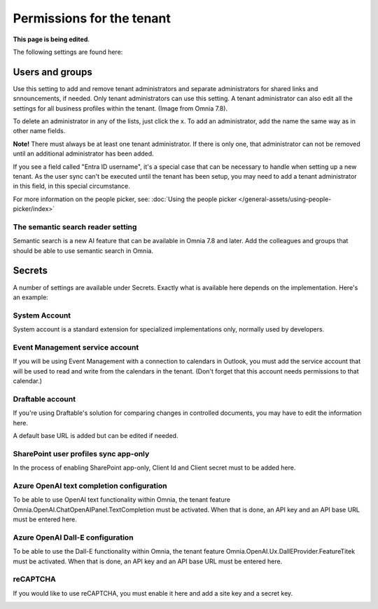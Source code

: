 Permissions for the tenant
============================

**This page is being edited**.

The following settings are found here:

.. image:: security-tenant-v75.png

Users and groups
******************* 
Use this setting to add and remove tenant administrators and separate administrators for shared links and snnouncements, if needed. Only tenant administrators can use this setting. A tenant administrator can also edit all the settings for all business profiles within the tenant. (Image from Omnia 7.8).

.. image:: tenant-permissions-v78.png

To delete an administrator in any of the lists, just click the x. To add an administrator, add the name the same way as in other name fields.

**Note!** There must always be at least one tenant administrator. If there is only one, that administrator can not be removed until an additional administrator has been added.

If you see a field called "Entra ID username", it's a special case that can be necessary to handle when setting up a new tenant. As the user sync can't be executed until the tenant has been setup, you may need to add a tenant administrator in this field, in this special circumstance.

For more information on the people picker, see: :doc:`Using the people picker </general-assets/using-people-picker/index>`

The semantic search reader setting
--------------------------------------
Semantic search is a new AI feature that can be available in Omnia 7.8 and later. Add the colleagues and groups that should be able to use semantic search in Omnia.

Secrets
********
A number of settings are available under Secrets. Exactly what is available here depends on the implementation. Here's an example: 

.. image:: tenant-secrets-v57.png

System Account
------------------
System account is a standard extension for specialized implementations only, normally used by developers.

.. image:: tenant-secrets-system-url-v57.png

Event Management service account
----------------------------------

If you will be using Event Management with a connection to calendars in Outlook, you must add the service account that will be used to read and write from the calendars in the tenant. (Don't forget that this account needs permissions to that calendar.)

.. image:: tenant-secrets-event-url-v75.png

Draftable account
---------------------
If you're using Draftable's solution for comparing changes in controlled documents, you may have to edit the information here.

.. image:: secrets-draftable-v75.png

A default base URL is added but can be edited if needed. 

SharePoint user profiles sync app-only
-----------------------------------------
In the process of enabling SharePoint app-only, Client Id and Client secret must to be added here.

.. image:: sharepoint-sync-app-v75.png

Azure OpenAI text completion configuration
--------------------------------------------
To be able to use OpenAI text functionality within Omnia, the tenant feature Omnia.OpenAI.ChatOpenAIPanel.TextCompletion must be activated. When that is done, an API key and an API base URL must be entered here.

.. image:: azure-open-ai-secret-v75.png

Azure OpenAI Dall-E configuration
------------------------------------
To be able to use the Dall-E functionality within Omnia, the tenant feature Omnia.OpenAI.Ux.DallEProvider.FeatureTitek must be activated. When that is done, an API key and an API base URL must be entered here.

.. image:: dall-e-secret-v75.png

reCAPTCHA
-----------
If you would like to use reCAPTCHA, you must enable it here and add a site key and a secret key.

.. image:: recaptch-v75.png


